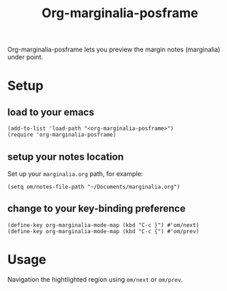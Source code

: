 #+TITLE: Org-marginalia-posframe

[[file:https://img.shields.io/badge/License-GPLv3-blue.svg]]

# org-marginalia-posframe

#+PROPERTY: LOGGING nil

Org-marginalia-posframe lets you preview the margin notes (marginalia) under point.

[[file:./demo-show-posframe.gif]]

* Setup
** load to your emacs
#+begin_src elisp
(add-to-list 'load-path "<org-marginalia-posframe>")
(require 'org-marginalia-posframe)
#+end_src

** setup your notes location
Set up your ~marginalia.org~ path, for example:
#+begin_src elisp
(setq om/notes-file-path "~/Documents/marginalia.org")
#+end_src

** change to your key-binding preference
#+begin_src elisp
(define-key org-marginalia-mode-map (kbd "C-c }") #'om/next)
(define-key org-marginalia-mode-map (kbd "C-c {") #'om/prev)
#+end_src

* Usage
Navigation the hightlighted region using ~om/next~ or ~om/prev~.
